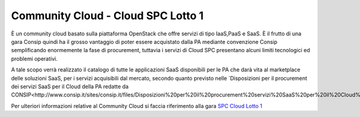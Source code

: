 Community Cloud - Cloud SPC Lotto 1
===================================

È un community cloud basato sulla piattaforma OpenStack che offre servizi di tipo IaaS,PaaS e SaaS. È il frutto di una gara Consip quindi ha il grosso vantaggio di poter essere acquistato dalla PA 
mediante convenzione Consip semplificando enormemente la fase di procurement, tuttavia i servizi di Cloud SPC presentano alcuni limiti tecnologici ed problemi operativi.


A tale scopo verrà realizzato il catalogo di tutte le applicazioni SaaS disponibili per le PA che darà vita al marketplace delle soluzioni SaaS, 
per i servizi acquisibili dal mercato, secondo quanto previsto nelle `Disposizioni per il procurement dei servizi SaaS per il Cloud della PA redatte da CONSIP<http://www.consip.it/sites/consip.it/files/Disposizioni%20per%20il%20procurement%20servizi%20SaaS%20per%20il%20Cloud%20della%20PA.PDF>`_.


Per ulteriori informazioni relative al Community Cloud si faccia riferimento alla gara `SPC Cloud Lotto 1 <https://www.cloudspc.it/>`_

